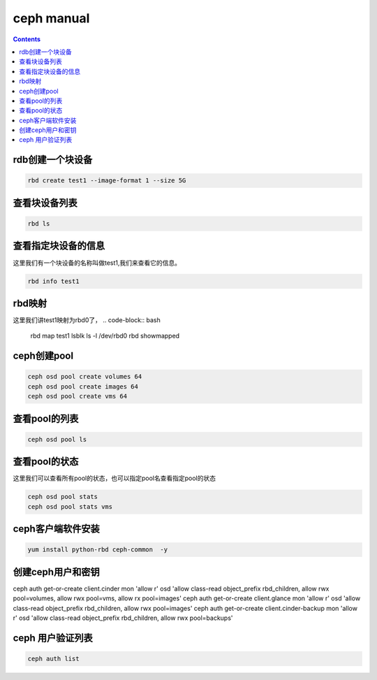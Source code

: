 ceph manual
##################

.. contents::


rdb创建一个块设备
`````````````````````

.. code-block:: bash

    rbd create test1 --image-format 1 --size 5G

查看块设备列表
```````````````````

.. code-block:: bash

    rbd ls

查看指定块设备的信息
```````````````````````
这里我们有一个块设备的名称叫做test1,我们来查看它的信息。

.. code-block:: bash

    rbd info test1


rbd映射
````````````````
这里我们讲test1映射为rbd0了，
.. code-block:: bash

    rbd map test1
    lsblk
    ls -l /dev/rbd0
    rbd showmapped



ceph创建pool
``````````````````

.. code-block:: bash

    ceph osd pool create volumes 64
    ceph osd pool create images 64
    ceph osd pool create vms 64

查看pool的列表
``````````````````````

.. code-block:: bash

    ceph osd pool ls


查看pool的状态
```````````````````
这里我们可以查看所有pool的状态，也可以指定pool名查看指定pool的状态

.. code-block:: bash

    ceph osd pool stats
    ceph osd pool stats vms

ceph客户端软件安装
```````````````````````

.. code-block:: bash

    yum install python-rbd ceph-common  -y


创建ceph用户和密钥
`````````````````````

ceph auth get-or-create client.cinder mon 'allow r' osd 'allow class-read object_prefix rbd_children, allow rwx pool=volumes, allow rwx pool=vms, allow rx pool=images'
ceph auth get-or-create client.glance mon 'allow r' osd 'allow class-read object_prefix rbd_children, allow rwx pool=images'
ceph auth get-or-create client.cinder-backup mon 'allow r' osd 'allow class-read object_prefix rbd_children, allow rwx pool=backups'

ceph 用户验证列表
```````````````````````

.. code-block:: bash

    ceph auth list